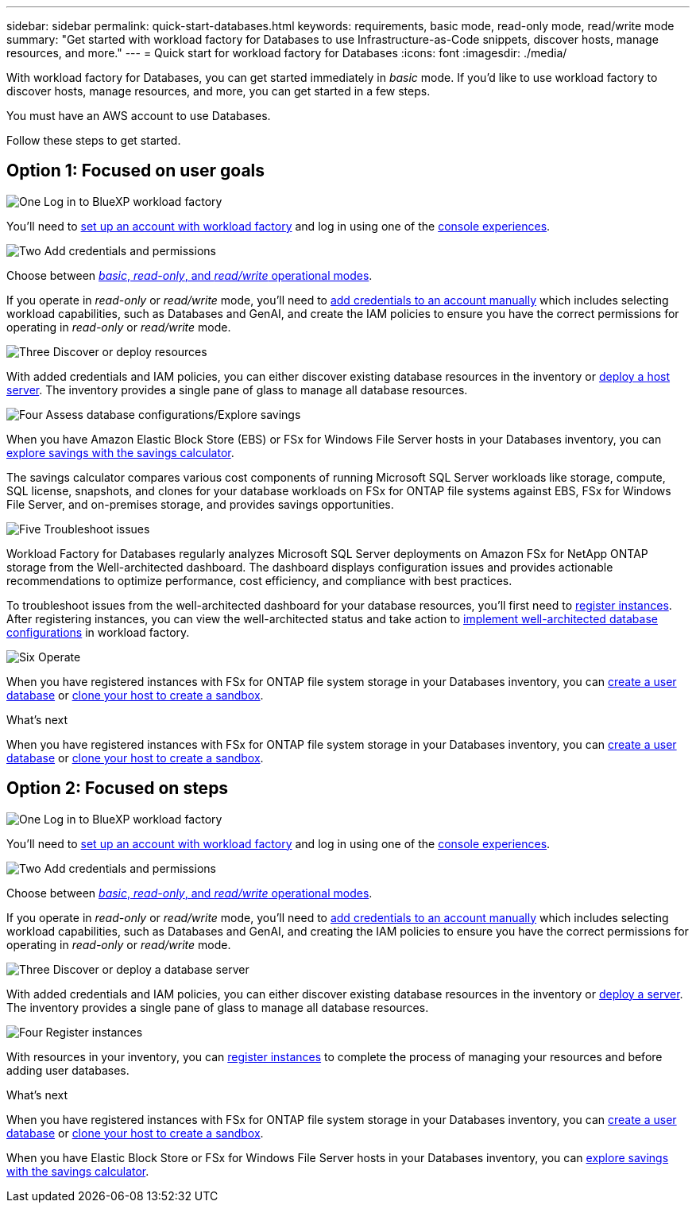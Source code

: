 ---
sidebar: sidebar
permalink: quick-start-databases.html  
keywords: requirements, basic mode, read-only mode, read/write mode 
summary: "Get started with workload factory for Databases to use Infrastructure-as-Code snippets, discover hosts, manage resources, and more." 
---
= Quick start for workload factory for Databases
:icons: font
:imagesdir: ./media/

[.lead]
With workload factory for Databases, you can get started immediately in _basic_ mode. If you'd like to use workload factory to discover hosts, manage resources, and more, you can get started in a few steps. 

You must have an AWS account to use Databases. 

Follow these steps to get started.

== Option 1: Focused on user goals

.image:https://raw.githubusercontent.com/NetAppDocs/common/main/media/number-1.png[One] Log in to BlueXP workload factory

[role="quick-margin-para"]

You'll need to link:https://docs.netapp.com/us-en/workload-setup-admin/sign-up-saas.html[set up an account with workload factory^] and log in using one of the link:https://docs.netapp.com/us-en/workload-setup-admin/console-experiences.html[console experiences^].

.image:https://raw.githubusercontent.com/NetAppDocs/common/main/media/number-2.png[Two] Add credentials and permissions

[role="quick-margin-para"]

Choose between link:https://docs.netapp.com/us-en/workload-setup-admin/operational-modes.html[_basic_, _read-only_, and _read/write_ operational modes^]. 

[role="quick-margin-para"]
If you operate in _read-only_ or _read/write_ mode, you'll need to link:https://docs.netapp.com/us-en/workload-setup-admin/add-credentials.html[add credentials to an account manually^] which includes selecting workload capabilities, such as Databases and GenAI, and create the IAM policies to ensure you have the correct permissions for operating in _read-only_ or _read/write_ mode.

.image:https://raw.githubusercontent.com/NetAppDocs/common/main/media/number-3.png[Three] Discover or deploy resources

[role="quick-margin-para"]

With added credentials and IAM policies, you can either discover existing database resources in the inventory or link:create-database-server.html[deploy a host server]. The inventory provides a single pane of glass to manage all database resources.

.image:https://raw.githubusercontent.com/NetAppDocs/common/main/media/number-4.png[Four] Assess database configurations/Explore savings

[role="quick-margin-para"]

When you have Amazon Elastic Block Store (EBS) or FSx for Windows File Server hosts in your Databases inventory, you can link:explore-savings.html[explore savings with the savings calculator]. 

[role="quick-margin-para"]
The savings calculator compares various cost components of running Microsoft SQL Server workloads like storage, compute, SQL license, snapshots, and clones for your database workloads on FSx for ONTAP file systems against EBS, FSx for Windows File Server, and on-premises storage, and provides savings opportunities. 

.image:https://raw.githubusercontent.com/NetAppDocs/common/main/media/number-5.png[Five] Troubleshoot issues

[role="quick-margin-para"]
Workload Factory for Databases regularly analyzes Microsoft SQL Server deployments on Amazon FSx for NetApp ONTAP storage from the Well-architected dashboard. The dashboard displays configuration issues and provides actionable recommendations to optimize performance, cost efficiency, and compliance with best practices.

[role="quick-margin-para"]
To troubleshoot issues from the well-architected dashboard for your database resources, you'll first need to link:register-instance.html[register instances]. After registering instances, you can view the well-architected status and take action to link:https://docs.netapp.com/us-en/workload-databases/optimize-configurations.html[implement well-architected database configurations] in workload factory.

.image:https://raw.githubusercontent.com/NetAppDocs/common/main/media/number-6.png[Six] Operate

[role="quick-margin-para"]
When you have registered instances with FSx for ONTAP file system storage in your Databases inventory, you can link:create-database.html[create a user database] or link:create-sandbox-clone.html[clone your host to create a sandbox]. 

.What's next
When you have registered instances with FSx for ONTAP file system storage in your Databases inventory, you can link:create-database.html[create a user database] or link:create-sandbox-clone.html[clone your host to create a sandbox]. 

== Option 2: Focused on steps

.image:https://raw.githubusercontent.com/NetAppDocs/common/main/media/number-1.png[One] Log in to BlueXP workload factory

[role="quick-margin-para"]

You'll need to link:https://docs.netapp.com/us-en/workload-setup-admin/sign-up-saas.html[set up an account with workload factory^] and log in using one of the link:https://docs.netapp.com/us-en/workload-setup-admin/console-experiences.html[console experiences^].

.image:https://raw.githubusercontent.com/NetAppDocs/common/main/media/number-2.png[Two] Add credentials and permissions

[role="quick-margin-para"]

Choose between link:https://docs.netapp.com/us-en/workload-setup-admin/operational-modes.html[_basic_, _read-only_, and _read/write_ operational modes^]. 

[role="quick-margin-para"]
If you operate in _read-only_ or _read/write_ mode, you'll need to link:https://docs.netapp.com/us-en/workload-setup-admin/add-credentials.html[add credentials to an account manually^] which includes selecting workload capabilities, such as Databases and GenAI, and creating the IAM policies to ensure you have the correct permissions for operating in _read-only_ or _read/write_ mode.

.image:https://raw.githubusercontent.com/NetAppDocs/common/main/media/number-3.png[Three] Discover or deploy a database server

[role="quick-margin-para"]

With added credentials and IAM policies, you can either discover existing database resources in the inventory or link:create-database-server.html[deploy a server]. The inventory provides a single pane of glass to manage all database resources.

.image:https://raw.githubusercontent.com/NetAppDocs/common/main/media/number-4.png[Four] Register instances 

[role="quick-margin-para"]
With resources in your inventory, you can link:register-instance.html[register instances] to complete the process of managing your resources and before adding user databases.

.What's next
When you have registered instances with FSx for ONTAP file system storage in your Databases inventory, you can link:create-database.html[create a user database] or link:create-sandbox-clone.html[clone your host to create a sandbox]. 

When you have Elastic Block Store or FSx for Windows File Server hosts in your Databases inventory, you can link:explore-savings.html[explore savings with the savings calculator].




